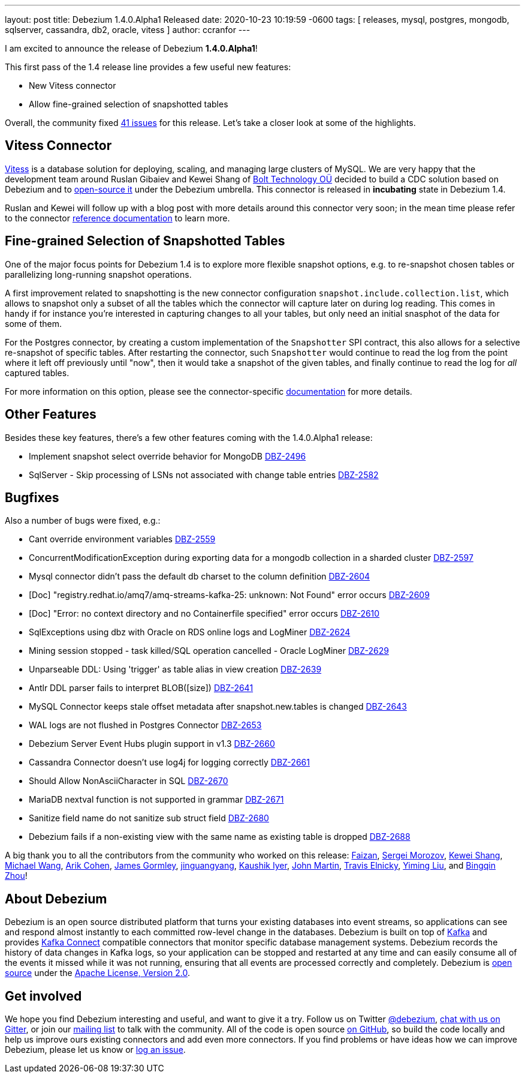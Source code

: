 ---
layout: post
title:  Debezium 1.4.0.Alpha1 Released
date:   2020-10-23 10:19:59 -0600
tags: [ releases, mysql, postgres, mongodb, sqlserver, cassandra, db2, oracle, vitess ]
author: ccranfor
---

I am excited to announce the release of Debezium *1.4.0.Alpha1*!

This first pass of the 1.4 release line provides a few useful new features:

* New Vitess connector
* Allow fine-grained selection of snapshotted tables

Overall, the community fixed https://issues.redhat.com/issues/?jql=project%20%3D%20DBZ%20AND%20fixVersion%20%3D%201.4.0.Alpha1%20ORDER%20BY%20issuetype%20DESC[41 issues] for this release.
Let's take a closer look at some of the highlights.
+++<!-- more -->+++

== Vitess Connector

https://www.vitess.io[Vitess] is a database solution for deploying, scaling, and managing large clusters of MySQL.
We are very happy that the development team around Ruslan Gibaiev and Kewei Shang of https://bolt.eu/en/[Bolt Technology OÜ] decided to build a CDC solution based on Debezium and to https://www.github.com/debezium/debezium-connector-vitess[open-source it] under the Debezium umbrella.
This connector is released in *incubating* state in Debezium 1.4.

Ruslan and Kewei will follow up with a blog post with more details around this connector very soon;
in the mean time please refer to the connector https://debezium.io/documentation/reference/1.4/connectors/vitess.html[reference documentation] to learn more.

== Fine-grained Selection of Snapshotted Tables

One of the major focus points for Debezium 1.4 is to explore more flexible snapshot options,
e.g. to re-snapshot chosen tables or parallelizing long-running snapshot operations.

A first improvement related to snapshotting is the new connector configuration `snapshot.include.collection.list`,
which allows to snapshot only a subset of all the tables which the connector will capture later on during log reading.
This comes in handy if for instance you're interested in capturing changes to all your tables, but only need an initial snasphot of the data for some of them.

For the Postgres connector, by creating a custom implementation of the `Snapshotter` SPI contract, this also allows for a selective re-snapshot of specific tables.
After restarting the connector, such `Snapshotter` would continue to read the log from the point where it left off previously until "now",
then it would take a snapshot of the given tables, and finally continue to read the log for _all_ captured tables.

For more information on this option, please see the connector-specific https://debezium.io/documentation/reference/connectors/index.html[documentation] for more details.

== Other Features

Besides these key features, there's a few other features coming with the 1.4.0.Alpha1 release:

* Implement snapshot select override behavior for MongoDB https://issues.jboss.org/browse/DBZ-2496[DBZ-2496]
* SqlServer - Skip processing of LSNs not associated with change table entries https://issues.jboss.org/browse/DBZ-2582[DBZ-2582]

== Bugfixes

Also a number of bugs were fixed, e.g.:

* Cant override environment variables https://issues.jboss.org/browse/DBZ-2559[DBZ-2559]
* ConcurrentModificationException during exporting data for a mongodb collection in a sharded cluster https://issues.jboss.org/browse/DBZ-2597[DBZ-2597]
* Mysql connector didn't pass the default db charset to the column definition https://issues.jboss.org/browse/DBZ-2604[DBZ-2604]
* [Doc] "registry.redhat.io/amq7/amq-streams-kafka-25: unknown: Not Found" error occurs https://issues.jboss.org/browse/DBZ-2609[DBZ-2609]
* [Doc] "Error: no context directory and no Containerfile specified" error occurs https://issues.jboss.org/browse/DBZ-2610[DBZ-2610]
* SqlExceptions using dbz with Oracle on RDS online logs and LogMiner https://issues.jboss.org/browse/DBZ-2624[DBZ-2624]
* Mining session stopped - task killed/SQL operation cancelled - Oracle LogMiner https://issues.jboss.org/browse/DBZ-2629[DBZ-2629]
* Unparseable DDL: Using 'trigger' as table alias in view creation https://issues.jboss.org/browse/DBZ-2639[DBZ-2639]
* Antlr DDL parser fails to interpret BLOB([size]) https://issues.jboss.org/browse/DBZ-2641[DBZ-2641]
* MySQL Connector keeps stale offset metadata after snapshot.new.tables is changed https://issues.jboss.org/browse/DBZ-2643[DBZ-2643]
* WAL logs are not flushed in Postgres Connector https://issues.jboss.org/browse/DBZ-2653[DBZ-2653]
* Debezium Server Event Hubs plugin support in v1.3 https://issues.jboss.org/browse/DBZ-2660[DBZ-2660]
* Cassandra Connector doesn't use log4j for logging correctly https://issues.jboss.org/browse/DBZ-2661[DBZ-2661]
* Should Allow NonAsciiCharacter in SQL https://issues.jboss.org/browse/DBZ-2670[DBZ-2670]
* MariaDB nextval function is not supported in grammar https://issues.jboss.org/browse/DBZ-2671[DBZ-2671]
* Sanitize field name do not sanitize sub struct field https://issues.jboss.org/browse/DBZ-2680[DBZ-2680]
* Debezium fails if a non-existing view with the same name as existing table is dropped https://issues.jboss.org/browse/DBZ-2688[DBZ-2688]

A big thank you to all the contributors from the community who worked on this release:
https://github.com/Faizan[Faizan],
https://github.com/morozov[Sergei Morozov],
https://github.com/keweishang[Kewei Shang],
https://github.com/michaelwang[Michael Wang],
https://github.com/creactiviti[Arik Cohen],
https://github.com/jgormley6[James Gormley],
https://github.com/jinguangyang[jinguangyang],
https://github.com/KaushikIyer16[Kaushik Iyer],
https://github.com/johnjmartin[John Martin],
https://github.com/telnicky[Travis Elnicky],
https://github.com/yimingl17[Yiming Liu], and
https://github.com/bingqinzhou[Bingqin Zhou]!

== About Debezium

Debezium is an open source distributed platform that turns your existing databases into event streams,
so applications can see and respond almost instantly to each committed row-level change in the databases.
Debezium is built on top of http://kafka.apache.org/[Kafka] and provides http://kafka.apache.org/documentation.html#connect[Kafka Connect] compatible connectors that monitor specific database management systems.
Debezium records the history of data changes in Kafka logs, so your application can be stopped and restarted at any time and can easily consume all of the events it missed while it was not running,
ensuring that all events are processed correctly and completely.
Debezium is link:/license/[open source] under the http://www.apache.org/licenses/LICENSE-2.0.html[Apache License, Version 2.0].

== Get involved

We hope you find Debezium interesting and useful, and want to give it a try.
Follow us on Twitter https://twitter.com/debezium[@debezium], https://gitter.im/debezium/user[chat with us on Gitter],
or join our https://groups.google.com/forum/#!forum/debezium[mailing list] to talk with the community.
All of the code is open source https://github.com/debezium/[on GitHub],
so build the code locally and help us improve ours existing connectors and add even more connectors.
If you find problems or have ideas how we can improve Debezium, please let us know or https://issues.redhat.com/projects/DBZ/issues/[log an issue].
